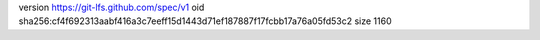 version https://git-lfs.github.com/spec/v1
oid sha256:cf4f692313aabf416a3c7eeff15d1443d71ef187887f17fcbb17a76a05fd53c2
size 1160
